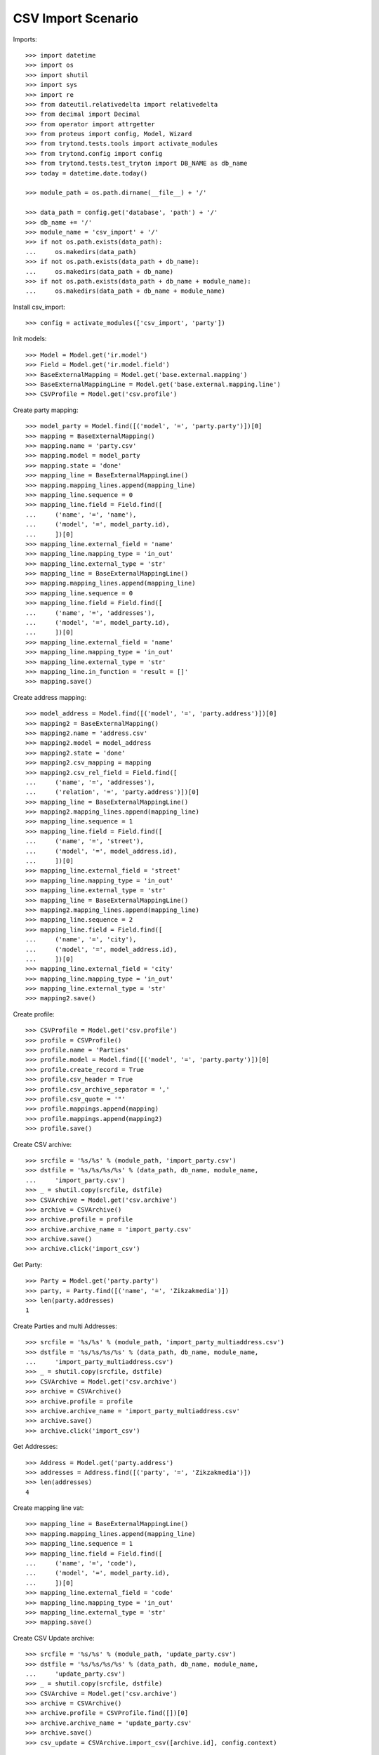 ===================
CSV Import Scenario
===================

Imports::

    >>> import datetime
    >>> import os
    >>> import shutil
    >>> import sys
    >>> import re
    >>> from dateutil.relativedelta import relativedelta
    >>> from decimal import Decimal
    >>> from operator import attrgetter
    >>> from proteus import config, Model, Wizard
    >>> from trytond.tests.tools import activate_modules
    >>> from trytond.config import config
    >>> from trytond.tests.test_tryton import DB_NAME as db_name
    >>> today = datetime.date.today()

    >>> module_path = os.path.dirname(__file__) + '/'

    >>> data_path = config.get('database', 'path') + '/'
    >>> db_name += '/'
    >>> module_name = 'csv_import' + '/'
    >>> if not os.path.exists(data_path):
    ...     os.makedirs(data_path)
    >>> if not os.path.exists(data_path + db_name):
    ...     os.makedirs(data_path + db_name)
    >>> if not os.path.exists(data_path + db_name + module_name):
    ...     os.makedirs(data_path + db_name + module_name)

Install csv_import::

    >>> config = activate_modules(['csv_import', 'party'])

Init models::

    >>> Model = Model.get('ir.model')
    >>> Field = Model.get('ir.model.field')
    >>> BaseExternalMapping = Model.get('base.external.mapping')
    >>> BaseExternalMappingLine = Model.get('base.external.mapping.line')
    >>> CSVProfile = Model.get('csv.profile')

Create party mapping::

    >>> model_party = Model.find([('model', '=', 'party.party')])[0]
    >>> mapping = BaseExternalMapping()
    >>> mapping.name = 'party.csv'
    >>> mapping.model = model_party
    >>> mapping.state = 'done'
    >>> mapping_line = BaseExternalMappingLine()
    >>> mapping.mapping_lines.append(mapping_line)
    >>> mapping_line.sequence = 0
    >>> mapping_line.field = Field.find([
    ...     ('name', '=', 'name'),
    ...     ('model', '=', model_party.id),
    ...     ])[0]
    >>> mapping_line.external_field = 'name'
    >>> mapping_line.mapping_type = 'in_out'
    >>> mapping_line.external_type = 'str'
    >>> mapping_line = BaseExternalMappingLine()
    >>> mapping.mapping_lines.append(mapping_line)
    >>> mapping_line.sequence = 0
    >>> mapping_line.field = Field.find([
    ...     ('name', '=', 'addresses'),
    ...     ('model', '=', model_party.id),
    ...     ])[0]
    >>> mapping_line.external_field = 'name'
    >>> mapping_line.mapping_type = 'in_out'
    >>> mapping_line.external_type = 'str'
    >>> mapping_line.in_function = 'result = []'
    >>> mapping.save()

Create address mapping::

    >>> model_address = Model.find([('model', '=', 'party.address')])[0]
    >>> mapping2 = BaseExternalMapping()
    >>> mapping2.name = 'address.csv'
    >>> mapping2.model = model_address
    >>> mapping2.state = 'done'
    >>> mapping2.csv_mapping = mapping
    >>> mapping2.csv_rel_field = Field.find([
    ...     ('name', '=', 'addresses'),
    ...     ('relation', '=', 'party.address')])[0]
    >>> mapping_line = BaseExternalMappingLine()
    >>> mapping2.mapping_lines.append(mapping_line)
    >>> mapping_line.sequence = 1
    >>> mapping_line.field = Field.find([
    ...     ('name', '=', 'street'),
    ...     ('model', '=', model_address.id),
    ...     ])[0]
    >>> mapping_line.external_field = 'street'
    >>> mapping_line.mapping_type = 'in_out'
    >>> mapping_line.external_type = 'str'
    >>> mapping_line = BaseExternalMappingLine()
    >>> mapping2.mapping_lines.append(mapping_line)
    >>> mapping_line.sequence = 2
    >>> mapping_line.field = Field.find([
    ...     ('name', '=', 'city'),
    ...     ('model', '=', model_address.id),
    ...     ])[0]
    >>> mapping_line.external_field = 'city'
    >>> mapping_line.mapping_type = 'in_out'
    >>> mapping_line.external_type = 'str'
    >>> mapping2.save()

Create profile::

    >>> CSVProfile = Model.get('csv.profile')
    >>> profile = CSVProfile()
    >>> profile.name = 'Parties'
    >>> profile.model = Model.find([('model', '=', 'party.party')])[0]
    >>> profile.create_record = True
    >>> profile.csv_header = True
    >>> profile.csv_archive_separator = ','
    >>> profile.csv_quote = '"'
    >>> profile.mappings.append(mapping)
    >>> profile.mappings.append(mapping2)
    >>> profile.save()

Create CSV archive::

    >>> srcfile = '%s/%s' % (module_path, 'import_party.csv')
    >>> dstfile = '%s/%s/%s/%s' % (data_path, db_name, module_name,
    ...     'import_party.csv')
    >>> _ = shutil.copy(srcfile, dstfile)
    >>> CSVArchive = Model.get('csv.archive')
    >>> archive = CSVArchive()
    >>> archive.profile = profile
    >>> archive.archive_name = 'import_party.csv'
    >>> archive.save()
    >>> archive.click('import_csv')

Get Party::

    >>> Party = Model.get('party.party')
    >>> party, = Party.find([('name', '=', 'Zikzakmedia')])
    >>> len(party.addresses)
    1

Create Parties and multi Addresses::

    >>> srcfile = '%s/%s' % (module_path, 'import_party_multiaddress.csv')
    >>> dstfile = '%s/%s/%s/%s' % (data_path, db_name, module_name,
    ...     'import_party_multiaddress.csv')
    >>> _ = shutil.copy(srcfile, dstfile)
    >>> CSVArchive = Model.get('csv.archive')
    >>> archive = CSVArchive()
    >>> archive.profile = profile
    >>> archive.archive_name = 'import_party_multiaddress.csv'
    >>> archive.save()
    >>> archive.click('import_csv')

Get Addresses::

    >>> Address = Model.get('party.address')
    >>> addresses = Address.find([('party', '=', 'Zikzakmedia')])
    >>> len(addresses)
    4

Create mapping line vat::

    >>> mapping_line = BaseExternalMappingLine()
    >>> mapping.mapping_lines.append(mapping_line)
    >>> mapping_line.sequence = 1
    >>> mapping_line.field = Field.find([
    ...     ('name', '=', 'code'),
    ...     ('model', '=', model_party.id),
    ...     ])[0]
    >>> mapping_line.external_field = 'code'
    >>> mapping_line.mapping_type = 'in_out'
    >>> mapping_line.external_type = 'str'
    >>> mapping.save()

Create CSV Update archive::

    >>> srcfile = '%s/%s' % (module_path, 'update_party.csv')
    >>> dstfile = '%s/%s/%s/%s' % (data_path, db_name, module_name,
    ...     'update_party.csv')
    >>> _ = shutil.copy(srcfile, dstfile)
    >>> CSVArchive = Model.get('csv.archive')
    >>> archive = CSVArchive()
    >>> archive.profile = CSVProfile.find([])[0]
    >>> archive.archive_name = 'update_party.csv'
    >>> archive.save()
    >>> csv_update = CSVArchive.import_csv([archive.id], config.context)

Get Party by code::

    >>> Party = Model.get('party.party')
    >>> parties = Party.find([('code', '=', 'C1')])
    >>> len(parties)
    1
